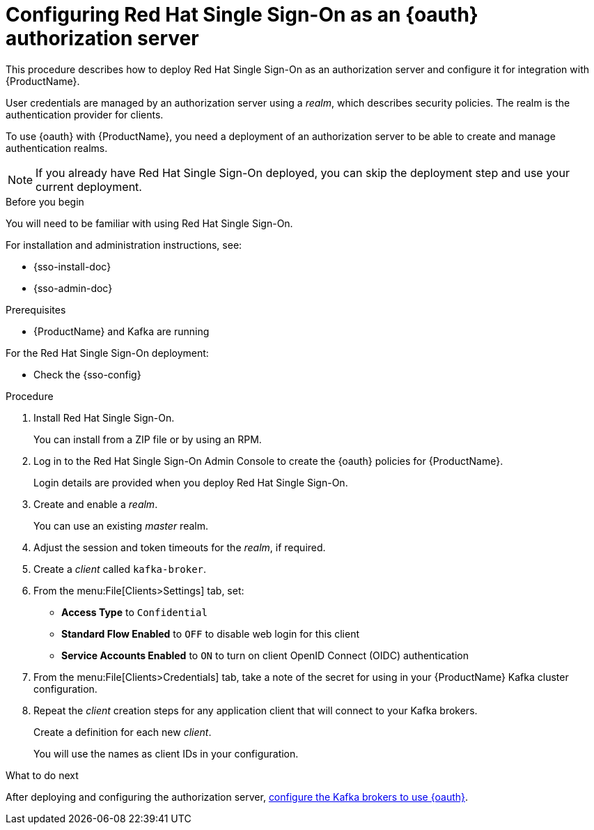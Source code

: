 // Module included in the following assemblies:
//
// assembly-oauth-strimzi-config.adoc

[id='proc-oauth-server-config-{context}']
= Configuring Red Hat Single Sign-On as an {oauth} authorization server

This procedure describes how to deploy Red Hat Single Sign-On as an authorization server and configure it for integration with {ProductName}.

User credentials are managed by an authorization server using a _realm_, which describes security policies.
The realm is the authentication provider for clients.

To use {oauth} with {ProductName}, you need a deployment of an authorization server to be able to create and manage authentication realms.

NOTE: If you already have Red Hat Single Sign-On deployed, you can skip the deployment step and use your current deployment.

.Before you begin

You will need to be familiar with using Red Hat Single Sign-On.

For installation and administration instructions, see:

* {sso-install-doc}
* {sso-admin-doc}

.Prerequisites

* {ProductName} and Kafka are running

For the Red Hat Single Sign-On deployment:

* Check the {sso-config}

.Procedure

. Install Red Hat Single Sign-On.
+
You can install from a ZIP file or by using an RPM.

. Log in to the Red Hat Single Sign-On Admin Console to create the {oauth} policies for {ProductName}.
+
Login details are provided when you deploy Red Hat Single Sign-On.

. Create and enable a _realm_.
+
You can use an existing _master_ realm.

. Adjust the session and token timeouts for the _realm_, if required.

. Create a _client_ called `kafka-broker`.

. From the menu:File[Clients>Settings] tab, set:
+
* *Access Type* to `Confidential`
* *Standard Flow Enabled* to `OFF` to disable web login for this client
* *Service Accounts Enabled* to `ON` to turn on client OpenID Connect (OIDC) authentication

. From the menu:File[Clients>Credentials] tab, take a note of the secret for using in your {ProductName} Kafka cluster configuration.

. Repeat the _client_ creation steps for any application client that will connect to your Kafka brokers.
+
Create a definition for each new _client_.
+
You will use the names as client IDs in your configuration.

.What to do next
After deploying and configuring the authorization server, xref:proc-oauth-broker-config-{context}[configure the Kafka brokers to use {oauth}].

